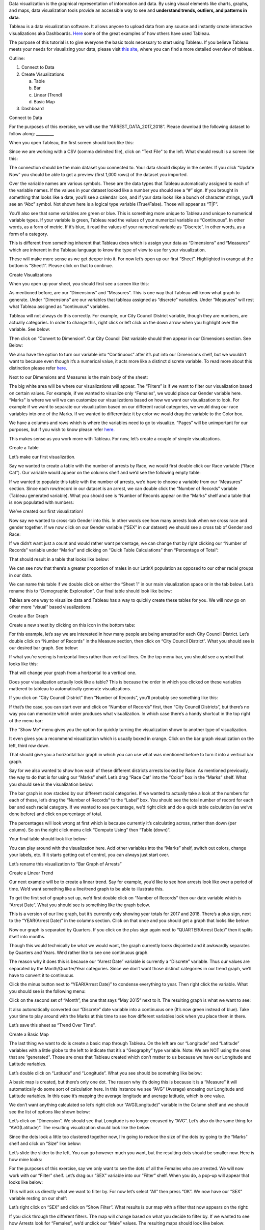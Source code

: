 Data visualization is the graphical representation of information and
data. By using visual elements like charts, graphs, and maps, data
visualization tools provide an accessible way to see and **understand
trends, outliers, and patterns in data**.

Tableau is a data visualization software. It allows anyone to upload
data from any source and instantly create interactive visualizations aka
Dashboards.
`Here <https://public.tableau.com/en-us/gallery/?tab=viz-of-the-day&type=viz-of-the-day>`__
some of the great examples of how others have used Tableau.

The purpose of this tutorial is to give everyone the basic tools
necessary to start using Tableau. If you believe Tableau meets your
needs for visualizing your data, please visit `this
site <https://www.tableau.com/learn/training>`__, where you can find a
more detailed overview of tableau.

Outline:

1. Connect to Data

2. Create Visualizations

   a. Table

   b. Bar

   c. Linear (Trend)

   d. Basic Map

3. Dashboard

Connect to Data

For the purposes of this exercise, we will use the
“ARREST_DATA_2017_2018”. Please download the following dataset to follow
along: \________\_

When you open Tableau, the first screen should look like this:

|image0|

Since we are working with a CSV (comma delimited file), click on “Text
File” to the left. What should result is a screen like this:

|image1|

The connection should be the main dataset you connected to. Your data
should display in the center. If you click “Update Now” you should be
able to get a preview (first 1,000 rows) of the dataset you imported.

|image2|

Over the variable names are various symbols. These are the data types
that Tableau automatically assigned to each of the variable names. If
the values in your dataset looked like a number you should see a “#”
sign. If you brought in something that looks like a date, you’ll see a
calendar icon, and if your data looks like a bunch of character strings,
you’ll see an “Abc” symbol. Not shown here is a logical type variable
(True/False). Those will appear as “T|F”.

You’ll also see that some variables are green or blue. This is something
more unique to Tableau and unique to numerical variable types. If your
variable is green, Tableau read the values of your numerical variable as
“Continuous”. In other words, as a form of metric. If it’s blue, it read
the values of your numerical variable as “Discrete”. In other words, as
a form of a category.

This is different from something inherent that Tableau does which is
assign your data as “Dimensions” and “Measures” which are inherent in
the Tableau language to know the type of view to use for your
visualization.

These will make more sense as we get deeper into it. For now let’s open
up our first “Sheet”. Highlighted in orange at the bottom is “Sheet1”.
Please click on that to continue.

Create Visualizations

When you open up your sheet, you should first see a screen like this:

|image3|

As mentioned before, are our “Dimensions” and “Measures”. This is one
way that Tableau will know what graph to generate. Under “Dimensions”
are our variables that tableau assigned as “discrete” variables. Under
“Measures” will rest what Tableau assigned as “continuous” variables.

Tableau will not always do this correctly. For example, our City Council
District variable, though they are numbers, are actually categories. In
order to change this, right click or left click on the down arrow when
you highlight over the variable. See below:

|image4|

Then click on “Convert to Dimension”. Our City Council Dist variable
should then appear in our Dimensions section. See Below:

|image5|

We also have the option to turn our variable into “Continuous” after
it’s put into our Dimensions shelf, but we wouldn’t want to because even
though it’s a numerical value, it acts more like a distinct discrete
variable. To read more about this distinction please refer
`here <https://help.tableau.com/current/pro/desktop/en-us/datafields_typesandroles.htm>`__.

Next to our Dimensions and Measures is the main body of the sheet:

|image6|

The big white area will be where our visualizations will appear. The
“Filters” is if we want to filter our visualization based on certain
values. For example, if we wanted to visualize only “Females”, we would
place our Gender variable here. “Marks” is where we will we can
customize our visualizations based on how we want our visualization to
look. For example if we want to separate our visualization based on our
different racial categories, we would drag our race variables into one
of the Marks. If we wanted to differentiate it by color we would drag
the variable to the Color box.

We have a columns and rows which is where the variables need to go to
visualize. “Pages” will be unimportant for our purposes, but if you wish
to know please refer
`here <https://www.dummies.com/programming/big-data/big-data-visualization/how-to-use-the-pages-shelf-in-tableau/>`__.

This makes sense as you work more with Tableau. For now, let’s create a
couple of simple visualizations.

Create a Table

Let’s make our first visualization.

Say we wanted to create a table with the number of arrests by Race, we
would first double click our Race variable (“Race Cat”). Our variable
would appear on the columns shelf and we’d see the following empty
table:

|image7|

If we wanted to populate this table with the number of arrests, we’d
have to choose a variable from our “Measures” section. Since each
row/record in our dataset is an arrest, we can double click the “Number
of Records” variable (Tableau generated variable). What you should see
is “Number of Records appear on the “Marks” shelf and a table that is
now populated with numbers:

|image8|

We’ve created our first visualization!

Now say we wanted to cross-tab Gender into this. In other words see how
many arrests look when we cross race and gender together. If we now
click on our Gender variable (“SEX” in our dataset) we should see a
cross tab of Gender and Race:

|image9|

If we didn’t want just a count and would rather want percentage, we can
change that by right clicking our “Number of Records” variable under
“Marks” and clicking on “Quick Table Calculations” then “Percentage of
Total”:

|image10|

That should result in a table that looks like below:

|image11|

We can see now that there’s a greater proportion of males in our LatinX
population as opposed to our other racial groups in our data.

We can name this table if we double click on either the “Sheet 1” in our
main visualization space or in the tab below. Let’s rename this to
“Demographic Exploration”. Our final table should look like below:

|image12|

Tables are one way to visualize data and Tableau has a way to quickly
create these tables for you. We will now go on other more “visual” based
visualizations.

Create a Bar Graph

Create a new sheet by clicking on this icon in the bottom tabs:
|image13|

For this example, let’s say we are interested in how many people are
being arrested for each City Council District. Let’s double click on
“Number of Records” in the Measure section, then click on “City Council
District”. What you should see is our desired bar graph. See below:

|image14|

If what you’re seeing is horizontal lines rather than vertical lines. On
the top menu bar, you should see a symbol that looks like this:
|image15|

That will change your graph from a horizontal to a vertical one.

Does your visualization actually look like a table? This is because the
order in which you clicked on these variables mattered to tableau to
automatically generate visualizations.

If you click on “City Council District” then “Number of Records”, you’ll
probably see something like this:

|image16|

If that’s the case, you can start over and click on “Number of Records”
first, then “City Council Districts”, but there’s no way you can
memorize which order produces what visualization. In which case there’s
a handy shortcut in the top right of the menu bar: |image17|

The “Show Me” menu gives you the option for quickly turning the
visualization shown to another type of visualization.

|image18|

It even gives you a recommend visualization which is usually boxed in
orange. Click on the bar graph visualization on the left, third row
down.

That should give you a horizontal bar graph in which you can use what
was mentioned before to turn it into a vertical bar graph.

Say for we also wanted to show how each of these different districts
arrests looked by Race. As mentioned previously, the way to do that is
for using our “Marks” shelf. Let’s drag “Race Cat” into the “Color” box
in the “Marks” shelf. What you should see is the visualization below:

|image19|

The bar graph is now stacked by our different racial categories. If we
wanted to actually take a look at the numbers for each of these, let’s
drag the “Number of Records” to the “Label” box. You should see the
total number of record for each bar and each racial category. If we
wanted to see percentage, we’d right click and do a quick table
calculation (as we’ve done before) and click on percentage of total.

The percentages will look wrong at first which is because currently it’s
calculating across, rather than down (per column). So on the right click
menu click “Compute Using” then “Table (down)”.

Your final table should look like below:

|image20|

You can play around with the visualization here. Add other variables
into the “Marks” shelf, switch out colors, change your labels, etc. If
it starts getting out of control, you can always just start over.

Let’s rename this visualization to “Bar Graph of Arrests”

Create a Linear Trend

Our next example will be to create a linear trend. Say for example,
you’d like to see how arrests look like over a period of time. We’d want
something like a line/trend graph to be able to illustrate this.

To get the first set of graphs set up, we’d first double click on
“Number of Records” then our date variable which is “Arrest Date”. What
you should see is something like the graph below.

|image21|

This is a version of our line graph, but it’s currently only showing
year totals for 2017 and 2018. There’s a plus sign, next to the
“YEAR(Arrest Date)” in the columns section. Click on that once and you
should get a graph that looks like below:

|image22|

Now our graph is separated by Quarters. If you click on the plus sign
again next to “QUARTER(Arrest Date)” then it splits itself into months.

|image23|

Though this would technically be what we would want, the graph currently
looks disjointed and it awkwardly separates by Quarters and Years. We’d
rather like to see one continuous graph.

The reason why it does this is because our “Arrest Date” variable is
currently a “Discrete” variable. Thus our values are separated by the
Month/Quarter/Year categories. Since we don’t want those distinct
categories in our trend graph, we’ll have to convert it to continuous.

Click the minus button next to “YEAR(Arrest Date)” to condense
everything to year. Then right click the variable. What you should see
is the following menu:

|image24|

Click on the second set of “Month”, the one that says “May 2015” next to
it. The resulting graph is what we want to see:

|image25|

It also automatically converted our “Discrete” date variable into a
continuous one (It’s now green instead of blue). Take your time to play
around with the Marks at this time to see how different variables look
when you place them in there.

Let’s save this sheet as “Trend Over Time”.

Create a Basic Map

The last thing we want to do is create a basic map through Tableau. On
the left are our “Longitude” and “Latitude” variables with a little
globe to the left to indicate that it’s a “Geography” type variable.
Note: We are NOT using the ones that are “generated”. Those are ones
that Tableau created which don’t matter to us because we have our
Longitude and Latitude variables.

Let’s double click on “Latitude” and “Longitude”. What you see should be
something like below:

|image26|

A basic map is created, but there’s only one dot. The reason why it’s
doing this is because it is a “Measure” it will automatically do some
sort of calculation here. In this instance we see “AVG” (Average)
encasing our Longitude and Latitude variables. In this case it’s mapping
the average longitude and average latitude, which is one value.

We don’t want anything calculated so let’s right click our
“AVG(Longitude)” variable in the Column shelf and we should see the list
of options like shown below:

|image27|

Let’s click on “Dimension”. We should see that Longitude is no longer
encased by “AVG”. Let’s also do the same thing for “AVG(Latitude)”. The
resulting visualization should look like the below:

|image28|

Since the dots look a little too clustered together now, I’m going to
reduce the size of the dots by going to the “Marks” shelf and click on
“Size” like below:

|image29|

Let’s slide the slider to the left. You can go however much you want,
but the resulting dots should be smaller now. Here is how mine looks:

|image30|

For the purposes of this exercise, say we only want to see the dots of
all the Females who are arrested. We will now work with our “Filter”
shelf. Let’s drag our “SEX” variable into our “Filter” shelf. When you
do, a pop-up will appear that looks like below:

|image31|

This will ask us directly what we want to filter by. For now let’s
select “All” then press “OK”. We now have our “SEX” variable resting on
our shelf:

|image32|

Let’s right click on “SEX” and click on “Show Filter”. What results is
our map with a filter that now appears on the right:

|image33|

If you click through the different filters. The map will change based on
what you decide to filter by. If we wanted to see how Arrests look for
“Females”, we’d unclick our “Male” values. The resulting maps should
look like below:

|image34|

One of the things I like to do is change how the filter looks like. This
is entirely up to you though. If you want to change how the filter
looks, hover your mouse to the filter and three icons will appear. Click
on the little down arrow. From there we’ll see, as options, a host of
ways we can display the filter:

|image35|

I personally like “Single Value (list)”. I will be clicking on that. Now
my filter will be single click and I’ll be able to switch easily from
“M” and “F”.

|image36|

Let’s do the same thing for Race. Drag “Race Cat” into our “Filters”
shelf. Go through the same process detailed for “SEX” above. The
resulting map should look like below:

|image37|

This map now displays all arrests from 2017-2018 for Black Females.

Let’s name this “Map of Arrests”

We’ve created our last visualization for this exercise. What we will go
over next is how to put this all together into a “Dashboard” which is
one way you can have people interacting and playing with the underlying
data so that they may derive insight.

Create a Dashboard

To Create a new Dashboard click on this icon: |image38|

What you should see is a screen like below:

|image39|

On the left is our size. This may look different for you. You can adjust
the size of your dashboard to however width and length you’d like. For
now let’s change our size to “Automatic”. To do so click on the little
arrow under our “Size” shelf. Click on the little arrow again on the
right of “Range” then click on “Automatic”.

|image40|

Under the size are our created “Sheets”. Click on “Map of Arrests”, then
“Bar Graph of Arrests”, then “Trend Over Time”, then “Demographic
Exploration”. What should result is the Dashboard below:

|image41|

This is what Tableau is most popular for. The ability to see multiple
visualization on one “Dashboard”. You’ll see filters on the right as
well as our four sheets.

Let’s edit our Dashboard a little bit.

Our table looks kind of small. Let’s fix how this sheet fits in this
dashboard. Click on our “Demographic Exploration” sheet. The sheet will
be highlighted in grey. Four icons will appear on the right. Click on
the down arrow and you’ll see a list of options:

|image42|

Click on “Fit” then “Fit Width” which will give us the most visually
pleasing display of this table. You can play around with this to see
which one you believe looks best.

Now on the right are our filters which we created when we did our Map
visualization. When you import sheets into a dashboard, the dashboard
will also import the filters. However, for now, the filters will only
filter our map (try it out). We can however make this filter also drive
all of the other sheets in the dashboard.

Let’s click on the “SEX” filter. We’ll see the same grey border appear
and a down arrow that comes along with it. In that menu, you’ll see
these options:

|image43|

Click on “Apply to Worksheets” then “All Using This Data Source”. Now
everything will be driven by this filter. Make sure to try it out
yourself and see how everything changes!

You can interact and click on various parts of each sheet and it will
highlight, but say you also want the visualization to change based on
what you click in the Dashboard itself. You can create an “Action” to do
so.

For example, in our bar graph are the different council district
numbers. Click on “14” on the x-axis. What you should see is the bar
highlighted like below:

|image44|

That’s cool in and of itself, but say we want to also change everything
else so that all the other visualizations we’re seeing are only those in
City Council District 14.

On the very top of our menu you’ll see a menu for “Dashboard” (may look
different if using Windows):

|image45|

Click on that menu and go to “Actions…”

|image46|

A pop-up menu should pop up. From there click “Add Action >” then
“Filter”

|image47|

Another pop up should appear like below:

|image48|

You’ll have the sheet you want the action to start from and the
resulting sheets you want to change. We want to be able to click on the
“14” on the bar char x-axis and change all the other sheets in the
dashboard. You’ll want to de-select all other sheets in the “Source
Sheets” and select all, but the Bar Graph sheet for our “Target Sheets”.

On the right, we have the option to “Run Action On” and a choice of
Hover, Select, and Menu. We want to have it so that it changes when we
click on it, so we’ll have to change to “Select”.

Lastly, there’s a “Clearing the selection will:” option on the right.
This is what you want to happen to the other sheets once you de-select
“14” on the bar chart. For now we’ll have it “Show all values” again,
but this is something you can play with in accordance to how you want to
present the visualization.

Let’s rename this action above in “Name:” to “Bar Chart Action”.

When you finish putting the action together, your Action criteria should
look like below:

|image49|

When your Action criteria matches above, click “OK” then “OK” again in
the previous dialog box.

Now when you click on the “14” on the x-axis of the bar chart all the
other sheets should change. The dashboard should look like below:

|image50|

Our Trend over time changed as well as our map.

People place multiple actions onto dashboards and as a result have a
full working data playground.

This is a simple dashboard we put together, but Tableau is a powerful
tool that allows people to create interactive multi-faceted
visualizations with their data.

If you believe that Tableau is a tool you’d like to become more
acquainted with, as mentioned before, please visit `this
site <https://www.tableau.com/learn/training>`__ which hosts a lot of
detailed videos on all the moving parts of this program.

.. |image0| image:: media/image1.png
   :width: 6.34021in
   :height: 4.05814in
.. |image1| image:: media/image2.png
   :width: 6.41303in
   :height: 4.11622in
.. |image2| image:: media/image3.tiff
   :width: 7.5in
   :height: 0.88264in
.. |image3| image:: media/image4.png
   :width: 6.0911in
   :height: 3.9186in
.. |image4| image:: media/image5.png
   :width: 2.91301in
   :height: 3.12791in
.. |image5| image:: media/image6.png
   :width: 1.75414in
   :height: 3.51647in
.. |image6| image:: media/image7.png
   :width: 6.95041in
   :height: 4.60465in
.. |image7| image:: media/image8.png
   :width: 3.37209in
   :height: 2.58858in
.. |image8| image:: media/image9.png
   :width: 1.80233in
   :height: 1.33721in
.. |image9| image:: media/image10.png
   :width: 2.06977in
   :height: 1.32426in
.. |image10| image:: media/image11.png
   :width: 4.13798in
   :height: 4.7303in
.. |image11| image:: media/image12.png
   :width: 2.47674in
   :height: 1.52676in
.. |image12| image:: media/image13.png
   :width: 3.22713in
   :height: 2.10465in
.. |image13| image:: media/image14.png
   :width: 0.44444in
   :height: 0.43056in
.. |image14| image:: media/image15.png
   :width: 5.83721in
   :height: 4.10821in
.. |image15| image:: media/image16.png
   :width: 0.55556in
   :height: 0.45833in
.. |image16| image:: media/image17.png
   :width: 1.45342in
   :height: 3.27713in
.. |image17| image:: media/image18.png
   :width: 1.25in
   :height: 0.45833in
.. |image18| image:: media/image19.png
   :width: 1.33988in
   :height: 3.21519in
.. |image19| image:: media/image20.png
   :width: 7.5in
   :height: 4.575in
.. |image20| image:: media/image21.png
   :width: 7.5in
   :height: 4.57222in
.. |image21| image:: media/image22.png
   :width: 1.98594in
   :height: 2.46028in
.. |image22| image:: media/image23.png
   :width: 4.30529in
   :height: 3.23256in
.. |image23| image:: media/image24.png
   :width: 5.80233in
   :height: 4.20937in
.. |image24| image:: media/image25.png
   :width: 2.95895in
   :height: 5.97674in
.. |image25| image:: media/image26.png
   :width: 4.9807in
   :height: 3.59302in
.. |image26| image:: media/image27.png
   :width: 6.37209in
   :height: 4.94722in
.. |image27| image:: media/image28.png
   :width: 2.1239in
   :height: 2.83721in
.. |image28| image:: media/image29.png
   :width: 7.5in
   :height: 5.54167in
.. |image29| image:: media/image30.png
   :width: 2.27907in
   :height: 1.23135in
.. |image30| image:: media/image31.png
   :width: 7.5in
   :height: 5.52569in
.. |image31| image:: media/image32.png
   :width: 4.89389in
   :height: 4.78196in
.. |image32| image:: media/image33.png
   :width: 1.97744in
   :height: 4.38372in
.. |image33| image:: media/image34.png
   :width: 6.52326in
   :height: 4.26971in
.. |image34| image:: media/image35.png
   :width: 5.73964in
   :height: 3.74352in
.. |image35| image:: media/image36.png
   :width: 2.74049in
   :height: 4.15116in
.. |image36| image:: media/image37.png
   :width: 1.88372in
   :height: 1.18307in
.. |image37| image:: media/image38.png
   :width: 7.5in
   :height: 4.90625in
.. |image38| image:: media/image39.png
   :width: 0.61111in
   :height: 0.63889in
.. |image39| image:: media/image40.png
   :width: 7.50271in
   :height: 4.60861in
.. |image40| image:: media/image41.png
   :width: 2.15642in
   :height: 2.41634in
.. |image41| image:: media/image42.png
   :width: 7.5in
   :height: 4.89653in
.. |image42| image:: media/image43.png
   :width: 7.5in
   :height: 4.46944in
.. |image43| image:: media/image44.png
   :width: 5.54726in
   :height: 6.59302in
.. |image44| image:: media/image45.png
   :width: 5.68605in
   :height: 4.18293in
.. |image45| image:: media/image46.png
   :width: 7.5in
   :height: 0.34167in
.. |image46| image:: media/image47.png
   :width: 3.36115in
   :height: 3.17442in
.. |image47| image:: media/image48.png
   :width: 7.5in
   :height: 4.36806in
.. |image48| image:: media/image49.png
   :width: 6.38866in
   :height: 7.15116in
.. |image49| image:: media/image50.png
   :width: 6.00676in
   :height: 6.60465in
.. |image50| image:: media/image51.png
   :width: 7.5in
   :height: 4.90486in
